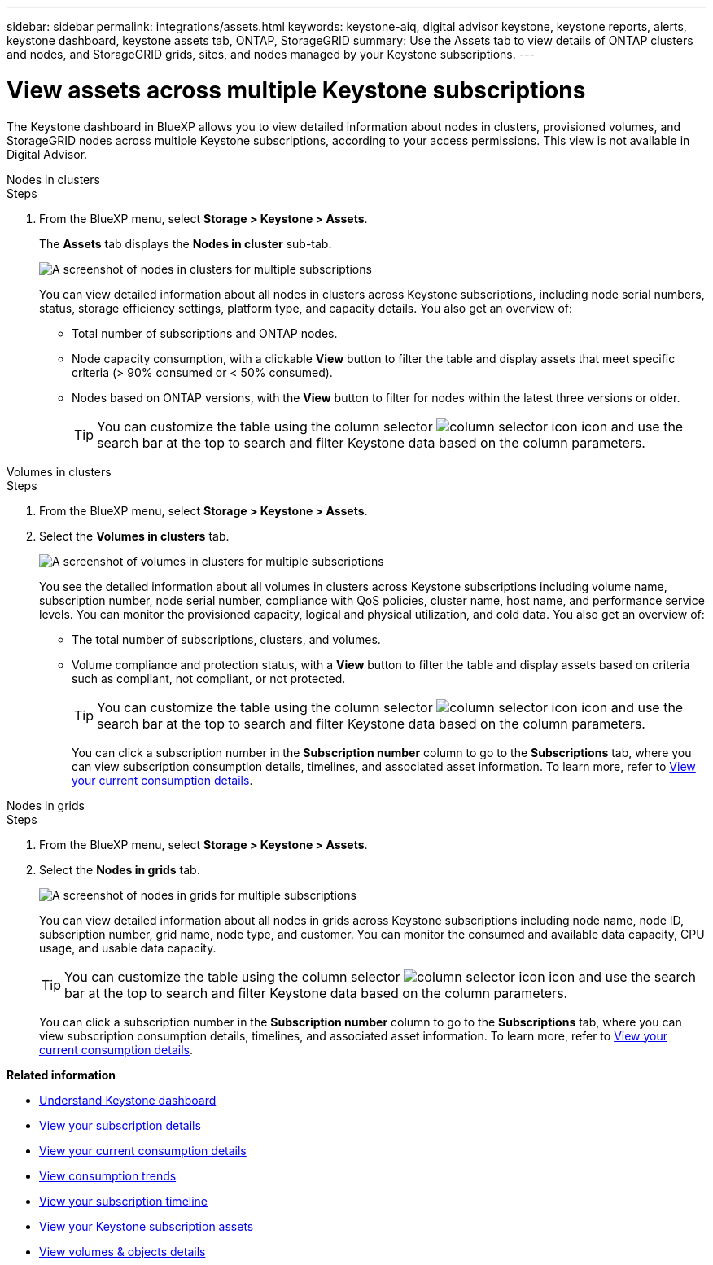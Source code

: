 ---
sidebar: sidebar
permalink: integrations/assets.html
keywords: keystone-aiq, digital advisor keystone, keystone reports, alerts, keystone dashboard, keystone assets tab, ONTAP, StorageGRID
summary: Use the Assets tab to view details of ONTAP clusters and nodes, and StorageGRID grids, sites, and nodes managed by your Keystone subscriptions.
---

= View assets across multiple Keystone subscriptions
:hardbreaks:
:nofooter:
:icons: font
:linkattrs:
:imagesdir: ../media/

[.lead]
The Keystone dashboard in BlueXP allows you to view detailed information about nodes in clusters, provisioned volumes, and StorageGRID nodes across multiple Keystone subscriptions, according to your access permissions. This view is not available in Digital Advisor.

[role="tabbed-block"]
====
.Nodes in clusters
--
.Steps
. From the BlueXP menu, select *Storage > Keystone > Assets*.
+
The *Assets* tab displays the *Nodes in cluster* sub-tab.
+
image:bxp-nodes-clusters-multiple-subscription.png[A screenshot of nodes in clusters for multiple subscriptions]
+
You can view detailed information about all nodes in clusters across Keystone subscriptions, including node serial numbers, status, storage efficiency settings, platform type, and capacity details. You also get an overview of:
+
* Total number of subscriptions and ONTAP nodes.
* Node capacity consumption, with a clickable *View* button to filter the table and display assets that meet specific criteria (> 90% consumed or < 50% consumed).
* Nodes based on ONTAP versions, with the *View* button to filter for nodes within the latest three versions or older.
+
TIP: You can customize the table using the column selector image:column-selector.png[column selector icon] icon and use the search bar at the top to search and filter Keystone data based on the column parameters. 
--

.Volumes in clusters
--
.Steps
. From the BlueXP menu, select *Storage > Keystone > Assets*.
. Select the *Volumes in clusters* tab. 
+
image:bxp-volumes-clusters-multiple-sub.png[A screenshot of volumes in clusters for multiple subscriptions]
+
You see the detailed information about all volumes in clusters across Keystone subscriptions including volume name, subscription number, node serial number, compliance with QoS policies, cluster name, host name, and performance service levels. You can monitor the provisioned capacity, logical and physical utilization, and cold data. You also get an overview of:
+
* The total number of subscriptions, clusters, and volumes.
* Volume compliance and protection status, with a *View* button to filter the table and display assets based on criteria such as compliant, not compliant, or not protected.
+
TIP: You can customize the table using the column selector image:column-selector.png[column selector icon] icon and use the search bar at the top to search and filter Keystone data based on the column parameters.
+
You can click a subscription number in the *Subscription number* column to go to the *Subscriptions* tab, where you can view subscription consumption details, timelines, and associated asset information. To learn more, refer to link:../integrations/current-usage-tab.html[View your current consumption details].
--

.Nodes in grids
--
.Steps
. From the BlueXP menu, select *Storage > Keystone > Assets*.
. Select the *Nodes in grids* tab. 
+
image:bxp-nodes-grids-multiple-sub.png[A screenshot of nodes in grids for multiple subscriptions]
+
You can view detailed information about all nodes in grids across Keystone subscriptions including node name, node ID, subscription number, grid name, node type, and customer. You can monitor the consumed and available data capacity, CPU usage, and usable data capacity. 
+
TIP: You can customize the table using the column selector image:column-selector.png[column selector icon] icon and use the search bar at the top to search and filter Keystone data based on the column parameters.
+
You can click a subscription number in the *Subscription number* column to go to the *Subscriptions* tab, where you can view subscription consumption details, timelines, and associated asset information. To learn more, refer to link:../integrations/current-usage-tab.html[View your current consumption details].
--
 
====

*Related information*

* link:../integrations/dashboard-overview.html[Understand Keystone dashboard]
* link:../integrations/subscriptions-tab.html[View your subscription details]
* link:../integrations/current-usage-tab.html[View your current consumption details]
* link:../integrations/consumption-tab.html[View consumption trends]
* link:../integrations/subscription-timeline.html[View your subscription timeline]
* link:../integrations/assets-tab.html[View your Keystone subscription assets]
* link:../integrations/volumes-objects-tab.html[View volumes & objects details]